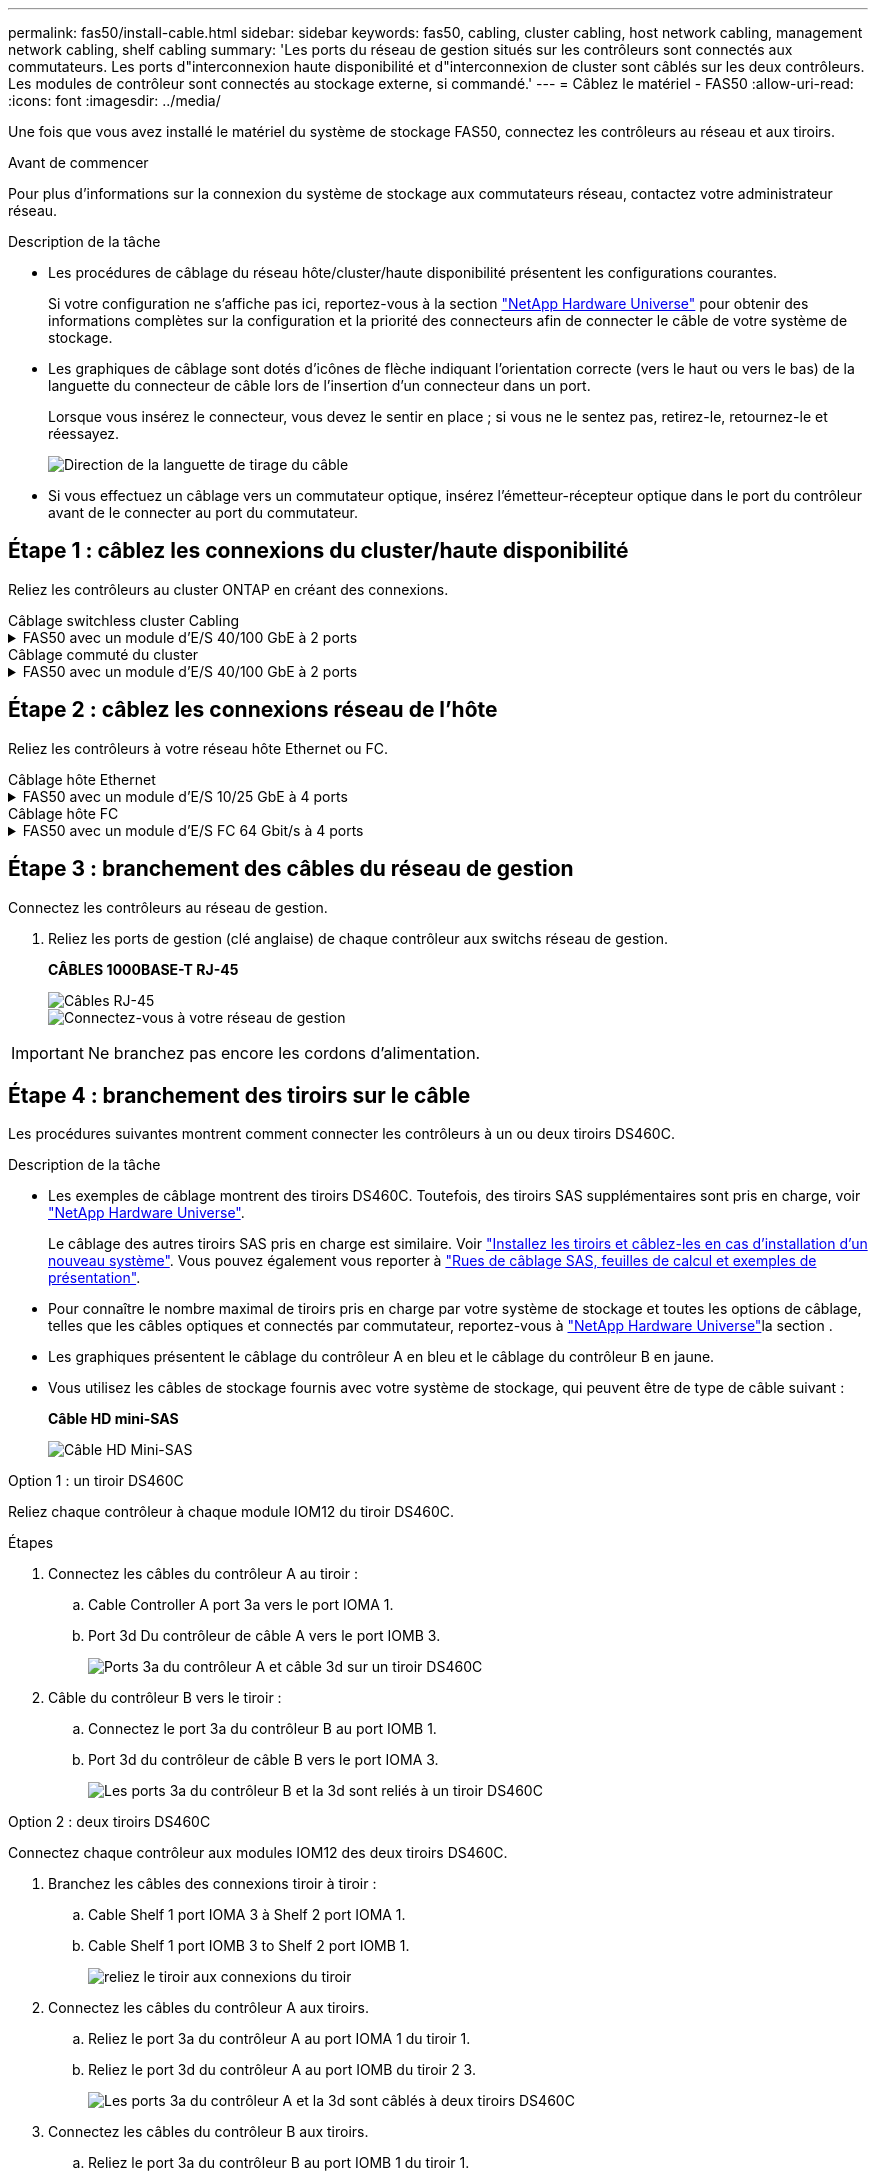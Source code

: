 ---
permalink: fas50/install-cable.html 
sidebar: sidebar 
keywords: fas50, cabling, cluster cabling, host network cabling, management network cabling, shelf cabling 
summary: 'Les ports du réseau de gestion situés sur les contrôleurs sont connectés aux commutateurs. Les ports d"interconnexion haute disponibilité et d"interconnexion de cluster sont câblés sur les deux contrôleurs. Les modules de contrôleur sont connectés au stockage externe, si commandé.' 
---
= Câblez le matériel - FAS50
:allow-uri-read: 
:icons: font
:imagesdir: ../media/


[role="lead"]
Une fois que vous avez installé le matériel du système de stockage FAS50, connectez les contrôleurs au réseau et aux tiroirs.

.Avant de commencer
Pour plus d'informations sur la connexion du système de stockage aux commutateurs réseau, contactez votre administrateur réseau.

.Description de la tâche
* Les procédures de câblage du réseau hôte/cluster/haute disponibilité présentent les configurations courantes.
+
Si votre configuration ne s'affiche pas ici, reportez-vous à  la section link:https://hwu.netapp.com["NetApp Hardware Universe"^] pour obtenir des informations complètes sur la configuration et la priorité des connecteurs afin de connecter le câble de votre système de stockage.

* Les graphiques de câblage sont dotés d'icônes de flèche indiquant l'orientation correcte (vers le haut ou vers le bas) de la languette du connecteur de câble lors de l'insertion d'un connecteur dans un port.
+
Lorsque vous insérez le connecteur, vous devez le sentir en place ; si vous ne le sentez pas, retirez-le, retournez-le et réessayez.

+
image:../media/drw_cable_pull_tab_direction_ieops-1699.svg["Direction de la languette de tirage du câble"]

* Si vous effectuez un câblage vers un commutateur optique, insérez l'émetteur-récepteur optique dans le port du contrôleur avant de le connecter au port du commutateur.




== Étape 1 : câblez les connexions du cluster/haute disponibilité

Reliez les contrôleurs au cluster ONTAP en créant des connexions.

[role="tabbed-block"]
====
.Câblage switchless cluster Cabling
--
.FAS50 avec un module d'E/S 40/100 GbE à 2 ports
[%collapsible]
=====
.Étapes
. Reliez les connexions d'interconnexion cluster/haute disponibilité :
+

NOTE: Le trafic d'interconnexion de cluster et le trafic haute disponibilité partagent les mêmes ports physiques (sur le module d'E/S du slot 4). Les ports sont 40/100 GbE.

+
.. Connectez le port e4a du contrôleur A au port e4a du contrôleur B.
.. Reliez le port e4b du contrôleur A au port e4b du contrôleur B.
+
*Câbles d'interconnexion cluster/haute disponibilité 100 GbE*

+
image::../media/oie_cable100_gbe_qsfp28.png[Câble 100 GbE haute disponibilité du cluster]

+
image::../media/drw_isi_fas50_switchless_2p_100gbe_cabling_ieops-1937.svg[schéma de câblage du cluster fas50 sans commutateur utilisant un module io 100 gbe]





=====
--
.Câblage commuté du cluster
--
.FAS50 avec un module d'E/S 40/100 GbE à 2 ports
[%collapsible]
=====
. Reliez les contrôleurs aux commutateurs du réseau du cluster :
+

NOTE: Le trafic d'interconnexion de cluster et le trafic haute disponibilité partagent les mêmes ports physiques (sur le module d'E/S du slot 4). Les ports sont 40/100 GbE.

+
.. Reliez le port e4a du contrôleur de câble A au commutateur de réseau du cluster A.
.. Reliez le port e4b du contrôleur A au commutateur de réseau du cluster B.
.. Reliez le port e4a du contrôleur B au commutateur a du réseau du cluster
.. Reliez le port e4b du contrôleur B au commutateur de réseau du cluster B.
+
*Câbles d'interconnexion cluster/haute disponibilité 40/100 GbE*

+
image::../media/oie_cable100_gbe_qsfp28.png[Câble 40/100 GbE haute disponibilité du cluster]

+
image:../media/drw_isi_fas50_2p_100gbe_switched_cluster_cabling_ieops-1936.svg["schéma de câblage du bloc de commande fas50 utilisant un module 100gbe io"]





=====
--
====


== Étape 2 : câblez les connexions réseau de l'hôte

Reliez les contrôleurs à votre réseau hôte Ethernet ou FC.

[role="tabbed-block"]
====
.Câblage hôte Ethernet
--
.FAS50 avec un module d'E/S 10/25 GbE à 4 ports
[%collapsible]
=====
.Étapes
. Sur chaque contrôleur, reliez les ports e2a, e2b, e2c et e2d aux commutateurs de réseau hôte Ethernet.
+
*Câbles 10/25 GbE*

+
image:../media/oie_cable_sfp_gbe_copper.png["Connecteur en cuivre SFP GbE, largeur = 100 px"]

+
image::../media/drw_isi_fas50_4p_25gbe_optional_cabling_ieops-1934.svg[câblage des commutateurs de réseau hôte ethernet fas50 à 10 gbe]



=====
--
.Câblage hôte FC
--
.FAS50 avec un module d'E/S FC 64 Gbit/s à 4 ports
[%collapsible]
=====
.Étapes
. Sur chaque contrôleur, reliez les ports 1a, 1b, 1c et 1D aux commutateurs réseau hôte FC.
+
*Câbles FC 64 Gbit/s*

+
image:../media/oie_cable_sfp_gbe_copper.png["Câble fc de 64 Go, largeur = 100 px"]

+
image::../media/drw_isi_fas50_4p_64gb_fc_optional_cabling_ieops-1935.svg[Câble vers les switchs réseau hôte fc de 64 go]



=====
--
====


== Étape 3 : branchement des câbles du réseau de gestion

Connectez les contrôleurs au réseau de gestion.

. Reliez les ports de gestion (clé anglaise) de chaque contrôleur aux switchs réseau de gestion.
+
*CÂBLES 1000BASE-T RJ-45*

+
image::../media/oie_cable_rj45.png[Câbles RJ-45]

+
image::../media/drw_isi_fas50_wrench_cabling_ieops-1938.svg[Connectez-vous à votre réseau de gestion]




IMPORTANT: Ne branchez pas encore les cordons d'alimentation.



== Étape 4 : branchement des tiroirs sur le câble

Les procédures suivantes montrent comment connecter les contrôleurs à un ou deux tiroirs DS460C.

.Description de la tâche
* Les exemples de câblage montrent des tiroirs DS460C. Toutefois, des tiroirs SAS supplémentaires sont pris en charge, voir link:https://hwu.netapp.com["NetApp Hardware Universe"^].
+
Le câblage des autres tiroirs SAS pris en charge est similaire. Voir link:../sas3/install-new-system.html["Installez les tiroirs et câblez-les en cas d'installation d'un nouveau système"^]. Vous pouvez également vous reporter à link:../sas3/overview-cabling-rules-examples.html["Rues de câblage SAS, feuilles de calcul et exemples de présentation"^].

* Pour connaître le nombre maximal de tiroirs pris en charge par votre système de stockage et toutes les options de câblage, telles que les câbles optiques et connectés par commutateur, reportez-vous à link:https://hwu.netapp.com["NetApp Hardware Universe"^]la section .
* Les graphiques présentent le câblage du contrôleur A en bleu et le câblage du contrôleur B en jaune.
* Vous utilisez les câbles de stockage fournis avec votre système de stockage, qui peuvent être de type de câble suivant :
+
*Câble HD mini-SAS*

+
image::../media/oie_cable_mini_sas_hd_to_mini_sas_hd.svg[Câble HD Mini-SAS]



[role="tabbed-block"]
====
.Option 1 : un tiroir DS460C
--
Reliez chaque contrôleur à chaque module IOM12 du tiroir DS460C.

.Étapes
. Connectez les câbles du contrôleur A au tiroir :
+
.. Cable Controller A port 3a vers le port IOMA 1.
.. Port 3d Du contrôleur de câble A vers le port IOMB 3.
+
image:../media/drw_isi_fas50_1_ds460c_controller_a_cabling_ieops-2167.svg["Ports 3a du contrôleur A et câble 3d sur un tiroir DS460C"]



. Câble du contrôleur B vers le tiroir :
+
.. Connectez le port 3a du contrôleur B au port IOMB 1.
.. Port 3d du contrôleur de câble B vers le port IOMA 3.
+
image:../media/drw_isi_fas50_1_ds460c_controller_b_cabling_ieops-2169.svg["Les ports 3a du contrôleur B et la 3d sont reliés à un tiroir DS460C"]





--
.Option 2 : deux tiroirs DS460C
--
Connectez chaque contrôleur aux modules IOM12 des deux tiroirs DS460C.

. Branchez les câbles des connexions tiroir à tiroir :
+
.. Cable Shelf 1 port IOMA 3 à Shelf 2 port IOMA 1.
.. Cable Shelf 1 port IOMB 3 to Shelf 2 port IOMB 1.
+
image:../media/drw_isi_fas50_2_ds460c_shelf_to_shelf_ieops-2172.svg["reliez le tiroir aux connexions du tiroir"]



. Connectez les câbles du contrôleur A aux tiroirs.
+
.. Reliez le port 3a du contrôleur A au port IOMA 1 du tiroir 1.
.. Reliez le port 3d du contrôleur A au port IOMB du tiroir 2 3.
+
image:../media/drw_isi_fas50_2_ds460c_controller_a_cabling_ieops-2170.svg["Les ports 3a du contrôleur A et la 3d sont câblés à deux tiroirs DS460C"]



. Connectez les câbles du contrôleur B aux tiroirs.
+
.. Reliez le port 3a du contrôleur B au port IOMB 1 du tiroir 1.
.. Reliez le port 3d du contrôleur B au port IOMA 3 du tiroir 2.
+
image:../media/drw_isi_fas50_2_ds460c_controller_b_cabling_ieops-2171.svg["Les ports 3a du contrôleur B et la 3d sont reliés à deux tiroirs DS460C"]





--
====
.Et la suite ?
Après avoir câblé le matériel de votre système de stockage, vous link:install-power-hardware.html["mettez le système de stockage sous tension"].
